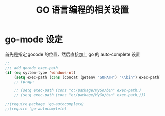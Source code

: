#+TITLE: GO 语言编程的相关设置
* go-mode 设定
首先是指定 gocode 的位置，然后直接加上 go 的 auto-complete 设置
#+BEGIN_SRC emacs-lisp
;;
;;; add gocode exec-path
(if (eq system-type 'windows-nt)
	(setq exec-path (cons (concat (getenv "GOPATH") "\\bin") exec-path)))
	;; (progn

	;; (setq exec-path (cons "c:/package/MyGo/bin" exec-path))
	;; (setq exec-path (cons "e:/package/MyGo/bin" exec-path))))

;;(require-package 'go-autocomplete)
;;(require 'go-autocomplete)

#+END_SRC
